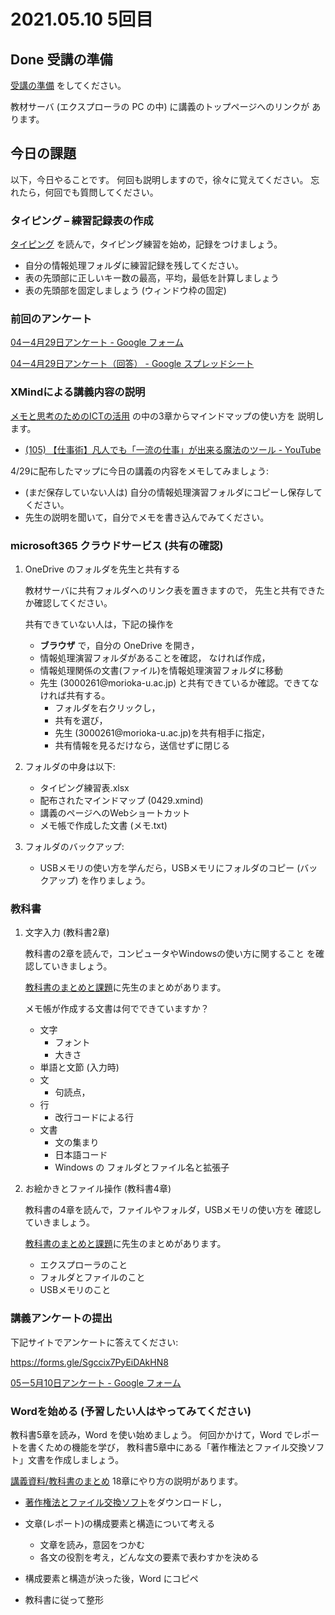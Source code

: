 * 2021.05.10 5回目

** Done 受講の準備

   [[../prepare.org][受講の準備]] をしてください。

   教材サーバ (エクスプローラの PC の中) に講義のトップページへのリンクが
   あります。

** 今日の課題
   
以下，今日やることです。
何回も説明しますので，徐々に覚えてください。
忘れたら，何回でも質問してください。

*** タイピング -- 練習記録表の作成

[[../typing.org][タイピング]] を読んで，タイピング練習を始め，記録をつけましょう。

- 自分の情報処理フォルダに練習記録を残してください。
- 表の先頭部に正しいキー数の最高，平均，最低を計算しましょう
- 表の先頭部を固定しましょう (ウィンドウ枠の固定)

*** 前回のアンケート

    [[https://docs.google.com/forms/d/112cH_H5C6wtlftF2sF3cRszNUimM1txEfArJeE_5Ng4/edit#responses][04ー4月29日アンケート - Google フォーム]]
    
    [[https://docs.google.com/spreadsheets/d/1PYPWDBPYPJ-El4Ief9EL9VPzSOzyb3W53p-p5d-_elw/edit#gid=1741114499][04ー4月29日アンケート（回答） - Google スプレッドシート]]    

*** XMindによる講義内容の説明

    [[https://masayuki054.github.io/ict_literacy_for_thinking_and_memo/][メモと思考のためのICTの活用]] の中の3章からマインドマップの使い方を
    説明します。

    - [[https://www.youtube.com/watch?v=RPKuF0g6UTY][(105) 【仕事術】凡人でも「一流の仕事」が出来る魔法のツール - YouTube]]

    4/29に配布したマップに今日の講義の内容をメモしてみましょう:
    - (まだ保存していない人は) 自分の情報処理演習フォルダにコピーし保存してください。
    - 先生の説明を聞いて，自分でメモを書き込んでみてください。

***  microsoft365 クラウドサービス (共有の確認)
     
**** OneDrive のフォルダを先生と共有する

     教材サーバに共有フォルダへのリンク表を置きますので，
     先生と共有できたか確認してください。

     共有できていない人は，下記の操作を

     - *ブラウザ* で，自分の OneDrive を開き，
     - 情報処理演習フォルダがあることを確認，
       なければ作成，
     - 情報処理関係の文書(ファイル)を情報処理演習フォルダに移動
     - 先生 (3000261@morioka-u.ac.jp) と共有できているか確認。できてな
       ければ共有する。
       - フォルダを右クリックし，
       - 共有を選び，
       - 先生 (3000261@morioka-u.ac.jp)を共有相手に指定，
       - 共有情報を見るだけなら，送信せずに閉じる

**** フォルダの中身は以下:
     - タイピング練習表.xlsx 
     - 配布されたマインドマップ (0429.xmind)
     - 講義のページへのWebショートカット 
     - メモ帳で作成した文書 (メモ.txt)

**** フォルダのバックアップ:

     - USBメモリの使い方を学んだら，USBメモリにフォルダのコピー (バッ
       クアップ) を作りましょう。
             
*** 教科書

**** 文字入力 (教科書2章)

     教科書の2章を読んで，コンピュータやWindowsの使い方に関すること
     を確認していきましょう。

     [[../text.org][教科書のまとめと課題]]に先生のまとめがあります。

     メモ帳が作成する文書は何でできていますか？
     - 文字
       - フォント
       - 大きさ
     - 単語と文節 (入力時)
     - 文
       - 句読点，
     - 行
       - 改行コードによる行
     - 文書
       - 文の集まり
       - 日本語コード
       - Windows の フォルダとファイル名と拡張子
	 
**** お絵かきとファイル操作 (教科書4章)

     教科書の4章を読んで，ファイルやフォルダ，USBメモリの使い方を
     確認していきましょう。

     [[../text.org][教科書のまとめと課題]]に先生のまとめがあります。

     - エクスプローラのこと
     - フォルダとファイルのこと
     - USBメモリのこと
       

*** 講義アンケートの提出

    下記サイトでアンケートに答えてください:

    https://forms.gle/Sgccix7PyEiDAkHN8

    [[https://docs.google.com/forms/d/1Or1RNHeIDwhH7dygV4k3cwzbWJu26R5PDiFomz4Tsk4/edit][05ー5月10日アンケート - Google フォーム]]

*** Wordを始める (予習したい人はやってみてください)

    教科書5章を読み，Word を使い始めましょう。   
    何回かかけて，Word でレポートを書くための機能を学び，
    教科書5章中にある「著作権法とファイル交換ソフト」文書を作成しましょう。

    [[./text.org][講義資料/教科書のまとめ]] 18章にやり方の説明があります。

    - [[https://drive.google.com/open?id=1MZPZnazCkYqz_sFEiYkezJel3FdPwOig][著作権法とファイル交換ソフト]]をダウンロードし，

    - 文章(レポート)の構成要素と構造について考える

      - 文章を読み，意図をつかむ
      - 各文の役割を考え，どんな文の要素で表わすかを決める

    - 構成要素と構造が決った後，Word にコピペ

    - 教科書に従って整形

    
